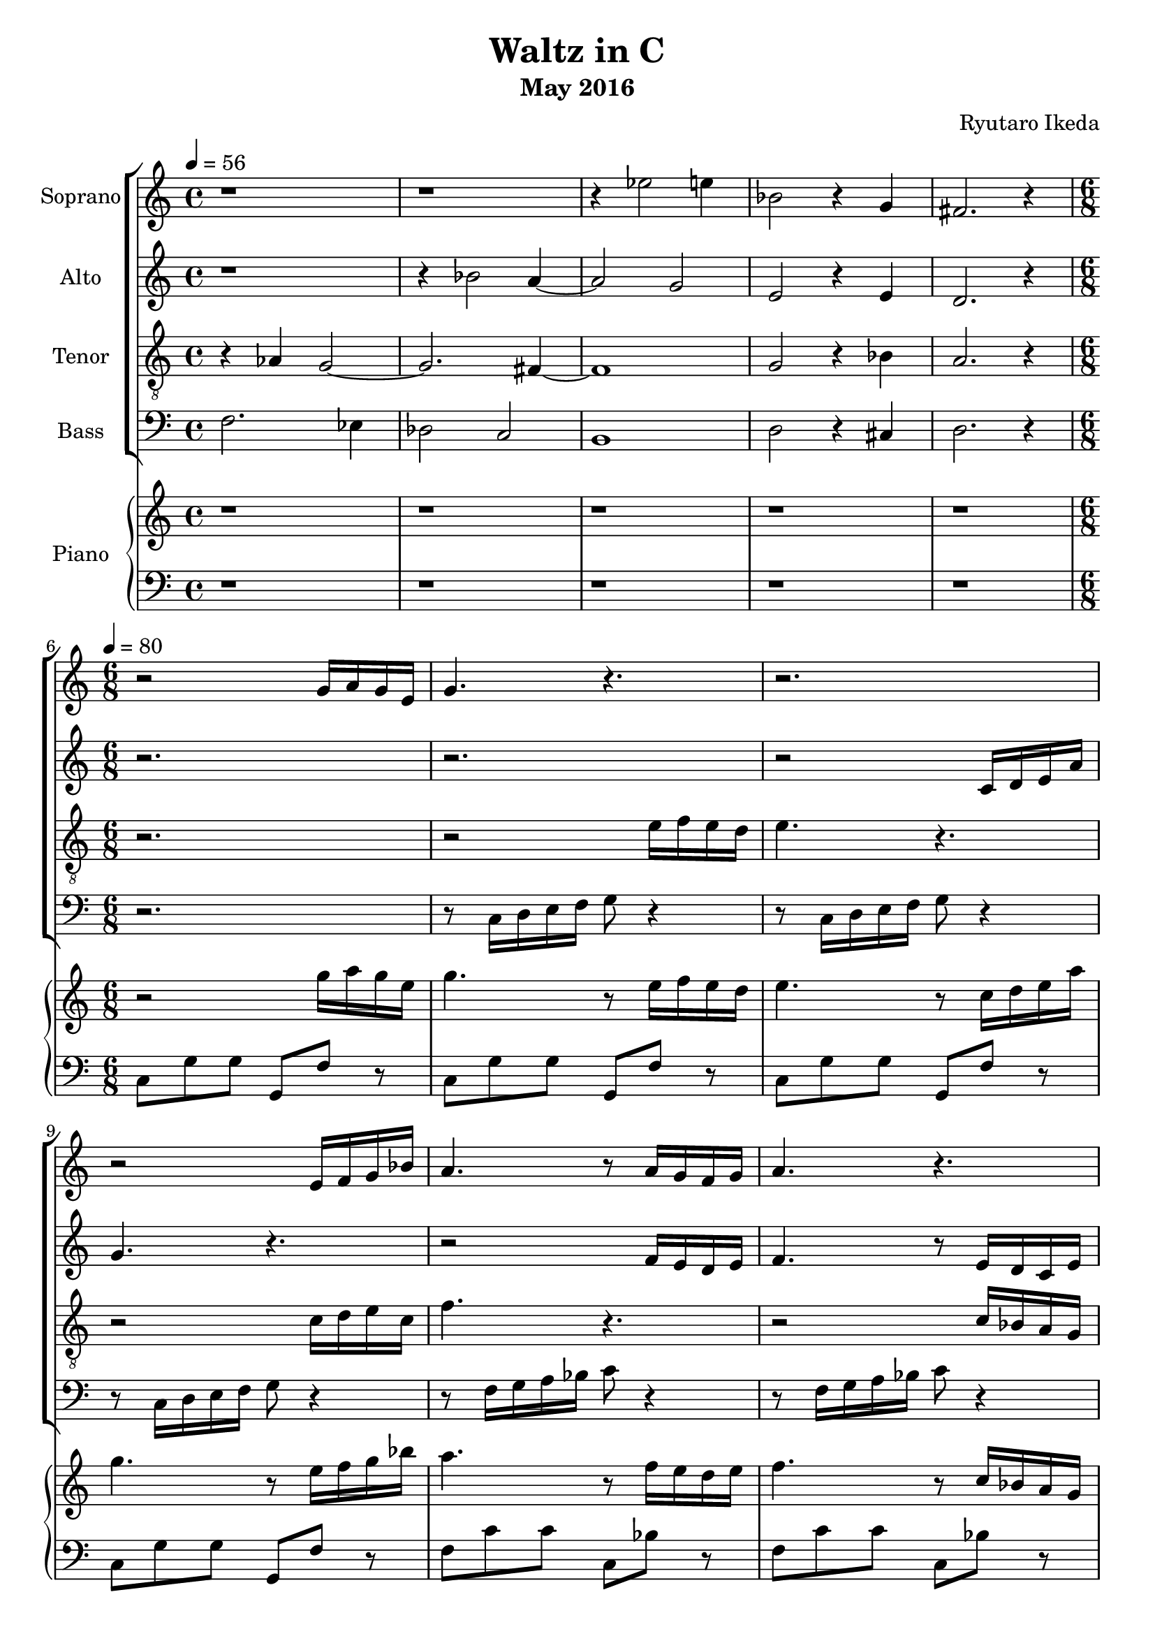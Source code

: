 %{ A piece for the Brainlabs choir %}
\version "2.18.2"
\header {
	title = "Waltz in C"
	composer = "Ryutaro Ikeda"
	subtitle = "May 2016"
}

soprano = \new Voice = "1" {
	\set midiInstrument = #"harpsichord"
%	\voiceOne
	\relative c'' {
		\set Staff.instrumentName = #"Soprano"
		\clef "treble"
		\time 4/4
		\tempo 4 = 56
		r1 | r1 | r4 ees2 e4 | bes2 r4 g4 | fis2. r4 |
		\break
		\time 6/8
		\tempo 4=80
		r2 g16 a16 g16 e16 |
		g4. r4. |
		r2. |
		r2 e16 f16 g16 bes16 |
		a4. r8 a16 g16 f16 g16 |
		a4. r4. |
		r2 f16 g16 a16 c16 |
		a4. r4. |
		r2. |

		r4. r16 d,16 e16 fis16 g16 a16 |
		b8 r8 r2 |
		r4. r16 b16 cis16 dis16 e16 fis16 |
		g8 r8 r2 |
		c,4 b8 c4. |
		r8 b8 g8 e8 fis8 g8 |
		c4 b8 fis4 a8 |
		a4 fis8 gis4 e'8 |

		e2. |
		r2 e16 fis16 e16 cis16 |
		e4. r4. |
		r2. |
		r2 cis16 d16 e16 g16 |
		f4. r4. |
		r2 c16 bes16 a16 c16 |
		bes4 g'8 e4 bes8 |
		a8 d8 b8 c4 d16 ees16 |

	}
}

alto = \new Voice = "2" {
	\set midiInstrument = #"harpsichord"
%	\voiceTwo
	\relative c'' {
		\set Staff.instrumentName = #"Alto"
		\clef "treble" 
		\time 4/4
		r1 | r4 bes2 a4~ | a2 g2 | e2 r4 e4 | d2. r4 |
		\break
		\time 6/8
		r2. |
		r2. |
		r2 c16 d16 e16 a16 |
		g4. r4. |
		r2 f16 e16 d16 e16 |
		f4. r8 e16 d16 c16 e16  |
		f4. r4. |
		r2. |
		r2 fis16 g16 a16 b16 |

		c4 b8 c4. |
		r8 b8 g8 e8 fis8 g8 |
		a4 g8 a4. |
		r8 e8 fis8 g8 a8 b8 |
		a8 r4 r16 d,16 e16 fis16 g16 a16 |
		b8 r8 r2 |
		r4. r16 b,16 cis16 dis16 e16 fis16 |
		e8 r4 r16 cis16 d16 e16 fis16 gis16 |

		a8 r8 r2 |
		r2. |
		r2. |
		r2 a,16 b16 cis16 e16 |
		cis4. r4. |
		r2 cis'16 b16 a16 g16 |
		f4. r8 a16 g16 fis16 a16 |
		g4 e8 c4 g'8 |
		f8 d8 g8 
	}
}

tenor = \new Voice = "3" {
	\set midiInstrument = #"harpsichord"
%	\voiceThree
	\relative c' {
		\set Staff.instrumentName = #"Tenor"
		\clef "treble_8"
		\time 4/4
		r4 aes4 g2~ | g2. fis4~ | fis1 | g2 r4 bes4 | a2. r4 |
		\break
		\time 6/8
		r2. |
		r2 e'16 f16 e16 d16 |
		e4. r4. |
		r2 c16 d16 e16 c16 |
		f4. r4. |
		r2 c16 bes16 a16 g16 |
		a4. r4. |
		r2 gis16 fis16 eis16 gis16 |
		fis4. r4. |

		a4 g8 a4. |
		r8 g8 d'8 c8 d8 e8 |
		fis4 e8 fis4. |
		r8 g,8 fis8 e8 fis8 g8 |
		r16 a16 b16 c16 d16 e16 fis4 d8 |
		g,8 r8 r2 |
		r16 dis16 e16 fis16 g16 a16 b4 dis,8 |
		r16 e16 fis16 gis16 a16 b16 e,4. |

		r2. |
		r2. |
		r2 cis'16 d16 cis16 b16 |
		cis4. r4. |
		r2 a16 b16 cis16 a16 |
		d4. r8 e16 d16 cis16 e16 |
		d4. r4. |
		r2. |

	}
}

bass = \new Voice = "4" {
	\set midiInstrument = #"harpsichord"
%	\voiceFour
	\relative c {
		\set Staff.instrumentName = #"Bass"
		\clef "bass" 
		\time 4/4
		f2. ees4 | des2 c2 | b1 | d2 r4 cis4 | d2. r4 |
		\break
		\time 6/8
		r2. |
		r8 c16 d16 e16 f16 g8 r4 |
		r8 c,16 d16 e16 f16 g8 r4 |
		r8 c,16 d16 e16 f16 g8 r4 |
		r8 f16 g16 a16 bes16 c8 r4 |
		r8 f,16 g16 a16 bes16 c8 r4 |
		r8 f,16 g16 a16 bes16 c8 r4 |
		r8 fis,16 gis16 a16 b16 cis8 r4 |
		r8 fis,16 gis16 a16 b16 cis8 r4 |

		r16 a,16 b16 c16 d16 e16 fis4 d8 |
		g8 r8 r2 |
		r16 fis,16 g16 a16 b16 cis16 dis4 b8 |
		e8 r8 r2 |
		a4 g8 a4. |
		r8 g8 d8 c8 d8 e8 |
		a4 fis8 dis4 b8 |
		e4 b8 e,4. |

		r2. |
		r8 a16 b16 cis16 d16 e8 r4 |
		r8 a,16 b16 cis16 d16 e8 r4 |
		r8 a,16 b16 cis16 d16 e8 r4 |
		r8 a,16 b16 cis16 d16 e8 r4 |
		r8 d16 e16 f16 g16 a8 r4 |
		r8 bes,16 c16 d16 e16 f8 r4 |
		r8 c16 d16 e16 f16 g8 r4 |
		%r16 d16 e16 f16 g16 f16 e8
	}
}

right = \new Staff {
	\set midiInstrument = #"acoustic grand"
	\relative c''' {
		\clef "treble"
		\time 4/4
		r1 | r1 | r1 | r1 | r1 |
		\break
		\time 6/8
		r2 g16 a16 g16 e16 |
		g4. r8 e16 f16 e16 d16 |
		e4. r8 c16 d16 e16 a16 |
		g4. r8 e16 f16 g16 bes16 |
		a4. r8 f16 e16 d16 e16 |
		f4. r8 c16 bes16 a16 g16 |
		a4. r8 f16 g16 a16 c16 |
		a4. r8 gis16 fis16 eis16 gis16 |
		fis4. r8 fis16 g16 a16 b16 |

		c4 b8 c4. |
		r8 b8 g8 e8 fis8 g8 |
		a4 g8 a4. |
		r8 e8 fis8 g8 a8 b8 |
		c4 b8 c4. |
		r8 b8 g8 e8 fis8 g8 |
		c4 b8 fis4 a8 |
		a4 fis8 gis4 e'8 |

		e2. |
		r2 e16 fis16 e16 cis16 |
		e4. r8 cis16 d16 cis16 b16 |
		cis4. r8 a16 b16 cis16 e16 |
		cis4. r8 cis16 d16 e16 g16 |
		f4. r8 e16 d16 cis16 e16 |
		d4. r8 c16 bes16 a16 c16 |
		bes4 g'8 e4 bes8 |
		a8 d8 b8 c4 d16 ees16 |

		f4 ees8 f4. |
		r8 c8 d8 ees8 d8 c8 |
		d4 c8 d4. |
		r8 c8 d8 e8 f8 g8 |
		a4 g8 a4. |
		r8 e8 f8 g8 f8 e8 |
		f4 e8 b4 d8 |

	}
}

left = \new Staff {
	\set midiInstrument = #"acoustic grand"
	\relative c {
		\clef "bass"
		\time 4/4
		r1 | r1 | r1 | r1 | r1 |
		\break
		\time 6/8
		c8 g'8 g8 g,8 f'8 r8 |
		c8 g'8 g8 g,8 f'8 r8 |
		c8 g'8 g8 g,8 f'8 r8 |
		c8 g'8 g8 g,8 f'8 r8 |
		f8 c'8 c8 c,8 bes'8 r8 |
		f8 c'8 c8 c,8 bes'8 r8 |
		f8 c'8 c8 c,8 bes'8 r8 |
		fis8 cis'8 cis8 cis,8 b'8 r8 |
		fis8 cis'8 cis8 cis,8 b'8 r8 |

		a8 e'8 c8 d,8 a'8 d8 |
		g,8 d'8 b8 c,8 g'8 c8 |
		fis,8 c'8 a8 b,8 fis'8 a8 |
		e8 e'8 b8 g8 b8 e,8 |
		a8 e'8 c8 d,8 a'8 d8 |
		g,8 d'8 b8 c,8 g'8 c8 |
		fis,8 a8 ees8 b8 a'8 ees8 |
		e8 fis8 dis8 e8 d8 e8 |

		a8 e'8 e8 e,8 d'8 r8 |
		a8 e'8 e8 e,8 d'8 r8 |
		a8 e'8 e8 e,8 d'8 r8 |
		a8 e'8 e8 e,8 d'8 r8 |
		a8 e'8 e8 e,8 d'8 r8 |
		a8 d8 d8 d,8 a'8 r8 |
		f8 bes8 bes8 bes,8 a'8 r8 |
		e8 c'8 c8 c,8 bes'8 r8 |
		f,8 f'8 f8 a,8 a'8 r8 |

		d,8 aes'8 f8 g,8 b8 f'8 |
		c8 g'8 ees8 f,8 aes8 ees'8 |
		b8 f'8 d8 g, b8 f'8 |
		c8 c'8 g8 e8 g8 c,8 |
		f8 c'8 a8 b,8 d8 g8 |
		e8 b'8 g8 a,8 c8 g'8 |
		d8 a'8 f8 g,8 b8 f'8 |
		
	}
}

\score {
	\layout{}
	\midi{
		\context {
			\Staff
			\remove "Staff_performer"
		}
		\context {
			\Voice
			\consists "Staff_performer"
		}
	}
	<<
		\new ChoirStaff <<
			\soprano
			\alto
			\tenor
			\bass
		>>
		%%{
		\new PianoStaff <<
			\set PianoStaff.instrumentName = #"Piano"
			\right
			\left
		>>
		%%}
	>>
}


